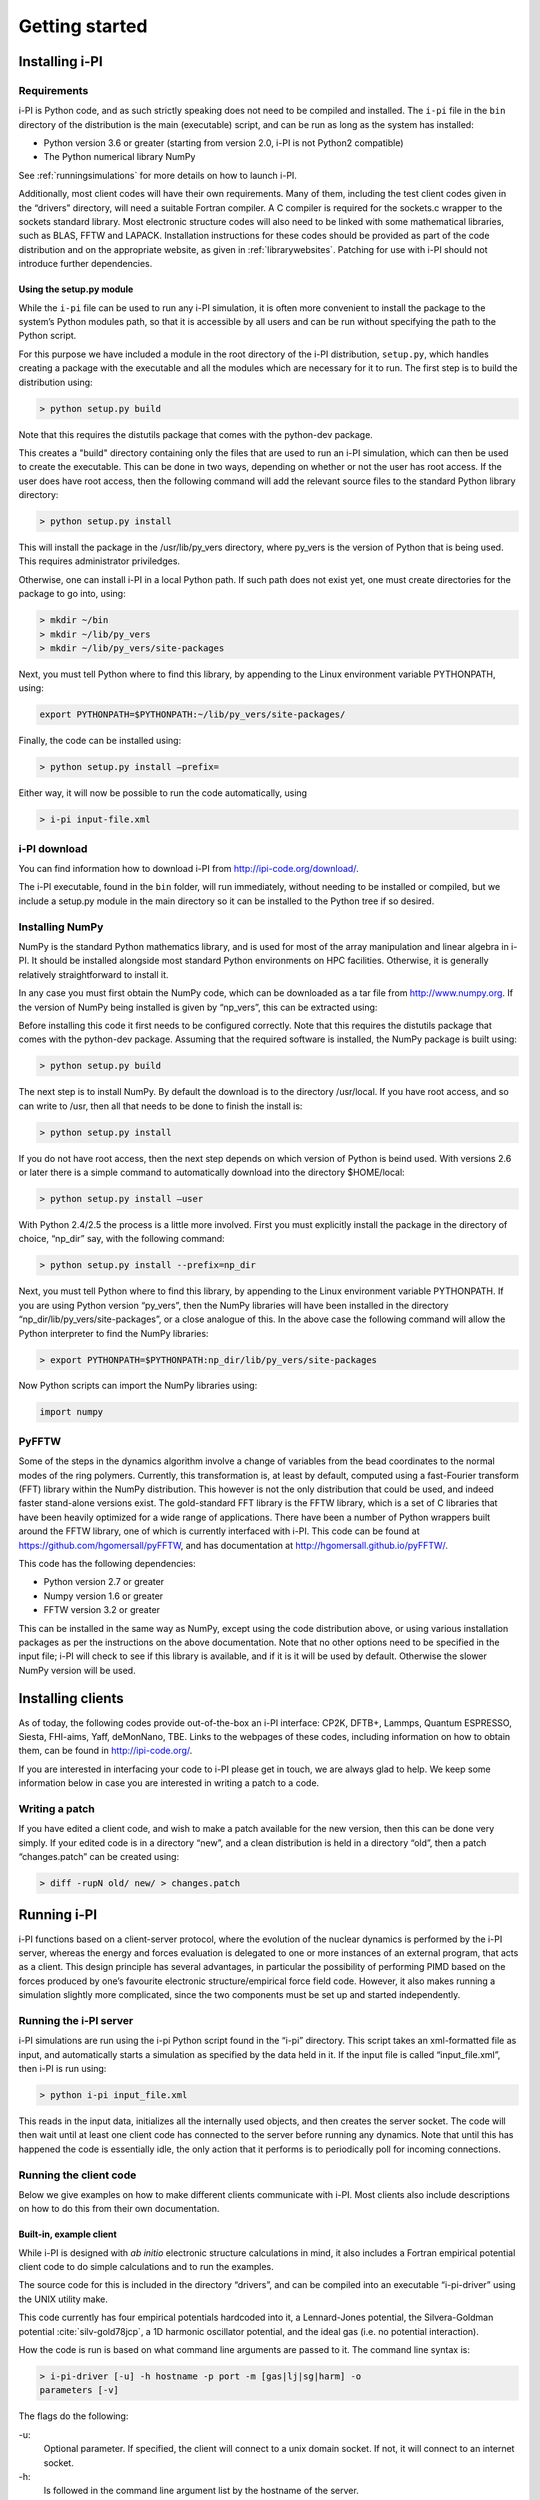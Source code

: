 Getting started
===============

.. _install:

Installing i-PI
---------------

Requirements
~~~~~~~~~~~~

i-PI is Python code, and as such strictly speaking does not need to be
compiled and installed. The ``i-pi`` file in the ``bin`` directory of
the distribution is the main (executable) script, and can be run as long
as the system has installed:

-  Python version 3.6 or greater (starting from version 2.0, i-PI is not Python2
   compatible)
-  The Python numerical library NumPy

See :ref:`runningsimulations` for more details on how to launch i-PI.

Additionally, most client codes will have their own requirements. Many
of them, including the test client codes given in the “drivers”
directory, will need a suitable Fortran compiler. A C compiler is
required for the sockets.c wrapper to the sockets standard library. Most
electronic structure codes will also need to be linked with some
mathematical libraries, such as BLAS, FFTW and LAPACK. Installation
instructions for these codes should be provided as part of the code
distribution and on the appropriate website, as given in
:ref:`librarywebsites`. Patching for use with i-PI should not
introduce further dependencies.

Using the setup.py module
^^^^^^^^^^^^^^^^^^^^^^^^^

While the ``i-pi`` file can be used to run any i-PI simulation, it is
often more convenient to install the package to the system’s Python
modules path, so that it is accessible by all users and can be run
without specifying the path to the Python script.

For this purpose we have included a module in the root directory of the
i-PI distribution, ``setup.py``, which handles creating a package with
the executable and all the modules which are necessary for it to run.
The first step is to build the distribution using:

.. code-block::

   > python setup.py build

Note that this requires the distutils package that comes with the
python-dev package.

This creates a "build" directory containing only the files that are used
to run an i-PI simulation, which can then be used to create the
executable. This can be done in two ways, depending on whether or not
the user has root access. If the user does have root access, then the
following command will add the relevant source files to the standard
Python library directory:

.. code-block::

   > python setup.py install

This will install the package in the /usr/lib/py_vers directory, where
py_vers is the version of Python that is being used. This requires
administrator priviledges.

Otherwise, one can install i-PI in a local Python path. If such path
does not exist yet, one must create directories for the package to go
into, using:

.. code-block::

    > mkdir ~/bin
    > mkdir ~/lib/py_vers
    > mkdir ~/lib/py_vers/site-packages

Next, you must tell Python where to find this library, by appending to
the Linux environment variable PYTHONPATH, using:

.. code-block::

    export PYTHONPATH=$PYTHONPATH:~/lib/py_vers/site-packages/

Finally, the code can be installed using:

.. code-block::

   > python setup.py install –prefix= 

Either way, it will now be possible to run the code automatically, using

.. code-block::

   > i-pi input-file.xml


i-PI download
~~~~~~~~~~~~~

You can find information how to download i-PI from
http://ipi-code.org/download/.

The i-PI executable, found in the ``bin`` folder, will run immediately,
without needing to be installed or compiled, but we include a setup.py
module in the main directory so it can be installed to the Python tree
if so desired.

Installing NumPy
~~~~~~~~~~~~~~~~

NumPy is the standard Python mathematics library, and is used for most
of the array manipulation and linear algebra in i-PI. It should be
installed alongside most standard Python environments on HPC facilities.
Otherwise, it is generally relatively straightforward to install it.

In any case you must first obtain the NumPy code, which can be
downloaded as a tar file from http://www.numpy.org. If the version of
NumPy being installed is given by “np_vers”, this can be extracted
using:

Before installing this code it first needs to be configured correctly.
Note that this requires the distutils package that comes with the
python-dev package. Assuming that the required software is installed,
the NumPy package is built using:

.. code-block::

   > python setup.py build

The next step is to install NumPy. By default the download is to the
directory /usr/local. If you have root access, and so can write to /usr,
then all that needs to be done to finish the install is:

.. code-block::

   > python setup.py install

If you do not have root access, then the next step depends on which
version of Python is beind used. With versions 2.6 or later there is a
simple command to automatically download into the directory $HOME/local:

.. code-block::

   > python setup.py install –user

With Python 2.4/2.5 the process is a little more involved. First you
must explicitly install the package in the directory of choice, “np_dir”
say, with the following command:

.. code-block::

   > python setup.py install --prefix=np_dir

Next, you must tell Python where to find this library, by appending to
the Linux environment variable PYTHONPATH. If you are using Python
version “py_vers”, then the NumPy libraries will have been installed in
the directory “np_dir/lib/py_vers/site-packages”, or a close analogue of
this. In the above case the following command will allow the Python
interpreter to find the NumPy libraries:

.. code-block::

   > export PYTHONPATH=$PYTHONPATH:np_dir/lib/py_vers/site-packages

Now Python scripts can import the NumPy libraries using:

.. code-block::

   import numpy

PyFFTW
~~~~~~

Some of the steps in the dynamics algorithm involve a change of
variables from the bead coordinates to the normal modes of the ring
polymers. Currently, this transformation is, at least by default,
computed using a fast-Fourier transform (FFT) library within the NumPy
distribution. This however is not the only distribution that could be
used, and indeed faster stand-alone versions exist. The gold-standard
FFT library is the FFTW library, which is a set of C libraries that have
been heavily optimized for a wide range of applications. There have been
a number of Python wrappers built around the FFTW library, one of which
is currently interfaced with i-PI. This code can be found at
https://github.com/hgomersall/pyFFTW, and has documentation at
http://hgomersall.github.io/pyFFTW/.

This code has the following dependencies:

-  Python version 2.7 or greater

-  Numpy version 1.6 or greater

-  FFTW version 3.2 or greater

This can be installed in the same way as NumPy, except using the code
distribution above, or using various installation packages as per the
instructions on the above documentation. Note that no other options need
to be specified in the input file; i-PI will check to see if this
library is available, and if it is it will be used by default. Otherwise
the slower NumPy version will be used.

.. _clientinstall:

Installing clients
------------------

As of today, the following codes provide out-of-the-box an i-PI
interface: CP2K, DFTB+, Lammps, Quantum ESPRESSO, Siesta, FHI-aims,
Yaff, deMonNano, TBE. Links to the webpages of these codes, including
information on how to obtain them, can be found in http://ipi-code.org/.

If you are interested in interfacing your code to i-PI please get in
touch, we are always glad to help. We keep some information below in
case you are interested in writing a patch to a code.

Writing a patch
~~~~~~~~~~~~~~~

If you have edited a client code, and wish to make a patch available for
the new version, then this can be done very simply. If your edited code
is in a directory “new”, and a clean distribution is held in a directory
“old”, then a patch “changes.patch” can be created using:

.. code-block::

   > diff -rupN old/ new/ > changes.patch

.. _runningsimulations:

Running i-PI
------------

i-PI functions based on a client-server protocol, where the evolution of
the nuclear dynamics is performed by the i-PI server, whereas the energy
and forces evaluation is delegated to one or more instances of an
external program, that acts as a client. This design principle has
several advantages, in particular the possibility of performing PIMD
based on the forces produced by one’s favourite electronic
structure/empirical force field code. However, it also makes running a
simulation slightly more complicated, since the two components must be
set up and started independently.

Running the i-PI server
~~~~~~~~~~~~~~~~~~~~~~~

i-PI simulations are run using the i-pi Python script found in the
“i-pi” directory. This script takes an xml-formatted file as input, and
automatically starts a simulation as specified by the data held in it.
If the input file is called “input_file.xml”, then i-PI is run using:

.. code-block::

    > python i-pi input_file.xml

This reads in the input data, initializes all the internally used
objects, and then creates the server socket. The code will then wait
until at least one client code has connected to the server before
running any dynamics. Note that until this has happened the code is
essentially idle, the only action that it performs is to periodically
poll for incoming connections.

.. _runningclients:

Running the client code
~~~~~~~~~~~~~~~~~~~~~~~

Below we give examples on how to make different clients communicate with
i-PI. Most clients also include descriptions on how to do this from
their own documentation.

.. _driver.x:

Built-in, example client
^^^^^^^^^^^^^^^^^^^^^^^^

While i-PI is designed with *ab initio* electronic structure
calculations in mind, it also includes a Fortran empirical potential
client code to do simple calculations and to run the examples.

The source code for this is included in the directory “drivers”, and can
be compiled into an executable “i-pi-driver” using the UNIX utility
make.

This code currently has four empirical potentials hardcoded into it, a
Lennard-Jones potential, the Silvera-Goldman potential
:cite:`silv-gold78jcp`, a 1D harmonic oscillator potential,
and the ideal gas (i.e. no potential interaction).

How the code is run is based on what command line arguments are passed
to it. The command line syntax is:

.. code-block::

   > i-pi-driver [-u] -h hostname -p port -m [gas|lj|sg|harm] -o
   parameters [-v]

The flags do the following:

-u:
   Optional parameter. If specified, the client will connect to a unix
   domain socket. If not, it will connect to an internet socket.

-h:
   Is followed in the command line argument list by the hostname of the
   server.

-p:
   Is followed in the command line argument list by the port number of
   the server.

-m:
   Is followed in the command line argument list by a string specifying
   the type of potential to be used. “gas” gives no potential, “lj”
   gives a Lennard-Jones potential, “sg” gives a Silvera-Goldman
   potential and “harm” gives a 1D harmonic oscillator potential. Other
   options should be clear from their description.

-o:
   Is followed in the command line argument list by a string of comma
   separated values needed to initialize the potential parameters. “gas”
   requires no parameters, “harm” requires a spring constant, “sg”
   requires a cut-off radius and “lj” requires the length and energy
   scales and a cut-off radius to be specified. All of these must be
   given in atomic units.

-v:
   Optional parameter. If given, the client will print out more
   information each time step.

This code should be fairly simple to extend to other pair-wise
interaction potentials, and examples of its use can be seen in the
“examples” directory, as explained in :ref:`tests`.

CP2K
^^^^

To use CP2K as the client code using an internet domain socket on the
host address “host_address” and on the port number “port” the following
lines must be added to its input file:

.. code-block::

    &GLOBAL
       ...
       RUN_TYPE DRIVER
       ...
    &END GLOBAL

    &MOTION
       ...
       &DRIVER
          HOST host_address
          PORT port
       &END DRIVER
       ...
    &END MOTION

If instead a unix domain socket is required then the following
modification is necessary:

.. code-block::

    &MOTION
       ...
       &DRIVER
          HOST host_address
          PORT port
          UNIX
       &END DRIVER
       ...
    &END MOTION

The rest of the input file should be the same as for a standard CP2K
calculation, as explained at `www.cp2k.org/ <www.cp2k.org/>`__.

Quantum-Espresso
^^^^^^^^^^^^^^^^

To use Quantum-Espresso as the client code using an internet domain
socket on the host address “host_address” and on the port number “port”
the following lines must be added to its input file:

.. code-block::

    &CONTROL
       ...
       calculation=`driver'
       srvaddress=`host_address:port'
       ...
    /

If instead a unix domain socket is required then the following
modification is necessary:

.. code-block::

    &CONTROL
       ...
       calculation=`driver'
       srvaddress=`UNIX:socket_name:port'
       ...
    /
    
The rest of the input file should be the same as for a standard Quantum
Espresso calculation, as explained at
`www.quantum-espresso.org/ <www.quantum-espresso.org/>`__.

LAMMPS
^^^^^^

To use LAMMPS as the client code using an internet domain socket on the
host address “host_address” and on the port number “port” the following
lines must be added to its input file:

.. code-block::

    fix  1 all ipi host_address port

If instead a unix domain socket is required then the following
modification is necessary:

.. code-block::

    fix  1 all ipi host_address port unix

The rest of the input file should be the same as for a standard LAMMPS
calculation, as explained at http://lammps.sandia.gov/index.html. Note
that LAMMPS must be compiled with the ``yes-user-misc`` option to
communicate with i-PI. More information from
https://lammps.sandia.gov/doc/fix_ipi.html.

FHI-aims
^^^^^^^^

To use FHI-aims as the client code using an internet domain socket on
the host address “host_address” and on the port number “port” the
following lines must be added to its ``control.in`` file:

.. code-block::

    use_pimd_wrapper host_address port

If instead a unix domain socket is required then the following
modification is necessary:

.. code-block::

    use_pimd_wrapper UNIX:host_address port

One can also communicate different electronic-structure quantities to
i-PI through the ``extra`` string from FHI-aims. In this case the
following lines can be added to the ``control.in`` file:

.. code-block::

    communicate_pimd_wrapper option
    
where option can be, e.g.,
``dipole, hirshfeld, workfunction, friction``.

.. _hpc:

Running on a HPC system
~~~~~~~~~~~~~~~~~~~~~~~

Running i-PI on a high-performance computing (HPC) system can be a bit
more challenging than running it locally using UNIX-domain sockets or
using the *localhost* network interface. The main problem is related to
the fact that different HPC systems adopt a variety of solutions to have
the different nodes communicate with each other and with the login
nodes, and to queue and manage computational jobs.

.. _fig-running:

.. figure:: ../figures/ipi-running.*
   :width: 90.0%

   Different approaches to run i-PI and a number of
   instances of the forces code on a HPC system: a) running i-PI and the
   clients in a single job; b) running i-PI and the clients on the same
   system, but using different jobs, or running i-PI interactively on
   the login node; c) running i-PI on a local workstation, communicating
   with the clients (that can run on one or multiple HPC systems) over
   the internet.

The figure represents schematically three different
approaches to run i-PI on a HPC system:

#. running both i-PI and multiple instances of the client as a single
   job on the HPC system. The job submission script must launch i-PI
   first, as a serial background job, then wait a few seconds for it to
   load and create a socket


    .. code-block::

        > python i-pi input_file.xml &> log & wait 10    

   Then, one should launch with mpirun or any system-specific mechanism
   one or more independent instances of the client code. Note that not
   all queing systems allow launching several mpirun instances from a
   single job.

#. running i-PI and the clients on the HPC system, but in separate jobs.
   Since i-PI consumes very little resources, one should ideally launch
   it interactively on a login node
   
   .. code-block::

        > nohup python i-pi input_file.xml < /dev/null &> log &

   or alternative on a queue with a very long wall-clock time. Then,
   multiple instances of the client can be run as independent jobs: as
   they start, they will connect to the server which will take care of
   adding them dynamically to the list of active clients, dispatching
   force calculations to them, and removing them from the list when
   their wall-clock time expires. This is perhaps the model that applies
   more easily to different HPC systems; however it requires having
   permission to run on the head node, or having access to a long
   wall-clock time queue that ensures that i-PI is always active.

#. running i-PI on a simple workstation, and performing communication
   over the internet with the clients that run on one or more HPC
   systems. This model exploits in full the distributed-computing model
   that underlies the philosophy of i-PI and is very robust – as the
   server can be always on, and the output of the simulation is
   generated locally. However, this is also the most complicated to set
   up, as the local workstation must accept in-coming connections from
   the internet – which is not always possible when behind a firewall –
   and the compute nodes of the HPC centre must have an outgoing
   connection to the internet, which often requires ssh tunnelling
   through a login node (see section :ref:`distrib` for more
   details).

.. _tests:

Testing the install
-------------------

test the installation with ‘nose‘
~~~~~~~~~~~~~~~~~~~~~~~~~~~~~~~~~

There are several test cases included, that can be run automatically
with ‘i-pi-tests‘ from the root directory.

.. code-block::

   > i-pi-tests

test cases and examples
~~~~~~~~~~~~~~~~~~~~~~~

The `examples/` folder contain a multitude of examples for i-PI, covering
most of the existing functionalities, and including also simple tests that
can be run with different client codes. 

All the input files are contained in the directory “examples”, which is
subdivided into subfolder that cover different classes of simulations, and/or different client codes. 

